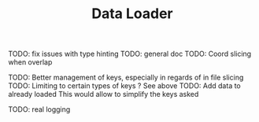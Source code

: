 #+TITLE: Data Loader

TODO: fix issues with type hinting
TODO: general doc
TODO: Coord slicing when overlap

TODO: Better management of keys, especially in regards of in file slicing
TODO: Limiting to certain types of keys ? See above
TODO: Add data to already loaded
      This would allow to simplify the keys asked

TODO: real logging

